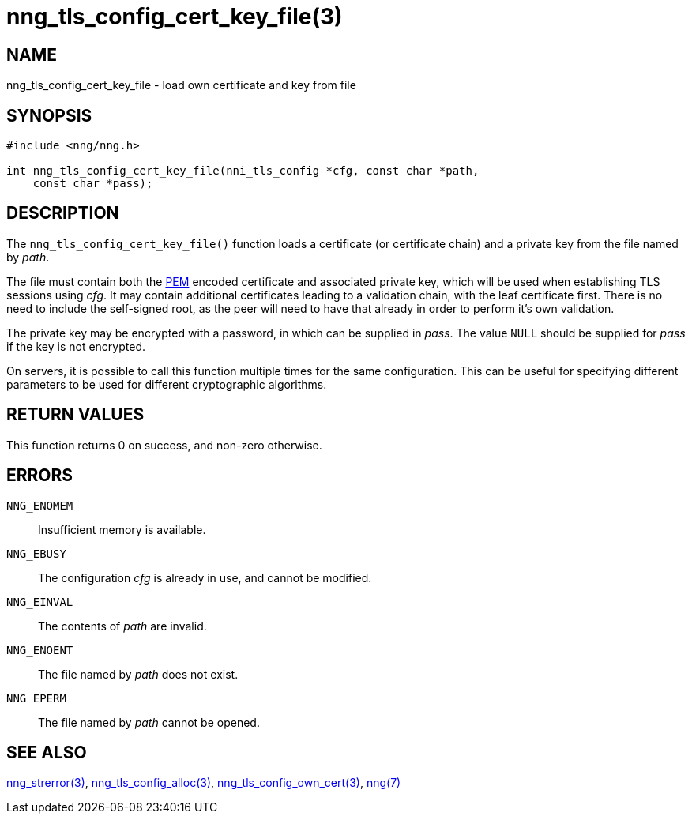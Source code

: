 = nng_tls_config_cert_key_file(3)
//
// Copyright 2018 Staysail Systems, Inc. <info@staysail.tech>
// Copyright 2018 Capitar IT Group BV <info@capitar.com>
//
// This document is supplied under the terms of the MIT License, a
// copy of which should be located in the distribution where this
// file was obtained (LICENSE.txt).  A copy of the license may also be
// found online at https://opensource.org/licenses/MIT.
//

== NAME

nng_tls_config_cert_key_file - load own certificate and key from file

== SYNOPSIS

[source, c]
-----------
#include <nng/nng.h>

int nng_tls_config_cert_key_file(nni_tls_config *cfg, const char *path,
    const char *pass);
-----------

== DESCRIPTION

The `nng_tls_config_cert_key_file()` function loads a certificate (or
certificate chain) and a private key from the file named by _path_.

The file must contain both the https://tools.ietf.org/html/rfc7468[PEM]
encoded certificate and associated private key, which will be used when
establishing TLS sessions using _cfg_.  It may contain additional certificates
leading to a validation chain, with the leaf certificate first.
There is no need to include the self-signed root, as the peer
will need to have that already in order to perform it's own validation.

The private key may be encrypted with a password, in which can be supplied in
_pass_.  The value `NULL` should be supplied for _pass_ if the key is not
encrypted.

On servers, it is possible to call this function multiple times for the
same configuration.  This can be useful for specifying different parameters
to be used for different cryptographic algorithms.

== RETURN VALUES

This function returns 0 on success, and non-zero otherwise.

== ERRORS

`NNG_ENOMEM`:: Insufficient memory is available.
`NNG_EBUSY`:: The configuration _cfg_ is already in use, and cannot be modified.
`NNG_EINVAL`:: The contents of _path_ are invalid.
`NNG_ENOENT`:: The file named by _path_ does not exist.
`NNG_EPERM`:: The file named by _path_ cannot be opened.

== SEE ALSO

<<nng_strerror#,nng_strerror(3)>>,
<<nng_tls_config_alloc#,nng_tls_config_alloc(3)>>,
<<nng_tls_config_own_cert#,nng_tls_config_own_cert(3)>>,
<<nng#,nng(7)>>
